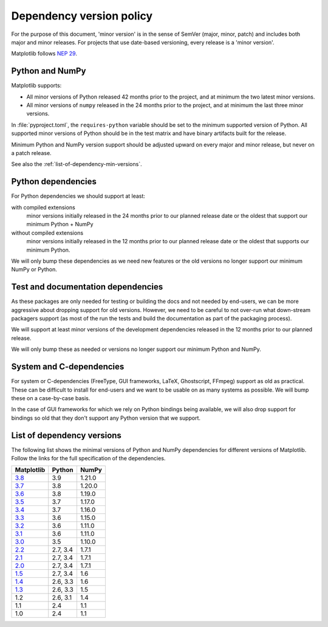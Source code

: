 .. _min_deps_policy:

=========================
Dependency version policy
=========================

For the purpose of this document, 'minor version' is in the sense of
SemVer (major, minor, patch) and includes both major and minor
releases. For projects that use date-based versioning, every release
is a 'minor version'.

Matplotlib follows `NEP 29
<https://numpy.org/neps/nep-0029-deprecation_policy.html>`__.

Python and NumPy
================

Matplotlib supports:

- All minor versions of Python released 42 months prior to the
  project, and at minimum the two latest minor versions.
- All minor versions of ``numpy`` released in the 24 months prior
  to the project, and at minimum the last three minor versions.

In :file:`pyproject.toml`, the ``requires-python`` variable should be set to
the minimum supported version of Python.  All supported minor
versions of Python should be in the test matrix and have binary
artifacts built for the release.

Minimum Python and NumPy version support should be adjusted upward
on every major and minor release, but never on a patch release.

See also the :ref:`list-of-dependency-min-versions`.

Python dependencies
===================

For Python dependencies we should support at least:

with compiled extensions
  minor versions initially released in the 24 months prior to our planned
  release date or the oldest that support our minimum Python + NumPy

without compiled extensions
  minor versions initially released in the 12 months prior to our planned
  release date or the oldest that supports our minimum Python.

We will only bump these dependencies as we need new features or the old
versions no longer support our minimum NumPy or Python.

Test and documentation dependencies
===================================

As these packages are only needed for testing or building the docs and
not needed by end-users, we can be more aggressive about dropping
support for old versions.  However, we need to be careful to not
over-run what down-stream packagers support (as most of the run the
tests and build the documentation as part of the packaging process).

We will support at least minor versions of the development
dependencies released in the 12 months prior to our planned release.

We will only bump these as needed or versions no longer support our
minimum Python and NumPy.

System and C-dependencies
=========================

For system or C-dependencies (FreeType, GUI frameworks, LaTeX,
Ghostscript, FFmpeg) support as old as practical.  These can be difficult to
install for end-users and we want to be usable on as many systems as
possible.  We will bump these on a case-by-case basis.

In the case of GUI frameworks for which we rely on Python bindings being
available, we will also drop support for bindings so old that they don't
support any Python version that we support.

.. _list-of-dependency-min-versions:

List of dependency versions
===========================

The following list shows the minimal versions of Python and NumPy dependencies
for different versions of Matplotlib. Follow the links for the full
specification of the dependencies.

==========  ========  ======
Matplotlib  Python    NumPy
==========  ========  ======
`3.8`_      3.9       1.21.0
`3.7`_      3.8       1.20.0
`3.6`_      3.8       1.19.0
`3.5`_      3.7       1.17.0
`3.4`_      3.7       1.16.0
`3.3`_      3.6       1.15.0
`3.2`_      3.6       1.11.0
`3.1`_      3.6       1.11.0
`3.0`_      3.5       1.10.0
`2.2`_      2.7, 3.4  1.7.1
`2.1`_      2.7, 3.4  1.7.1
`2.0`_      2.7, 3.4  1.7.1
`1.5`_      2.7, 3.4  1.6
`1.4`_      2.6, 3.3  1.6
`1.3`_      2.6, 3.3  1.5
1.2         2.6, 3.1  1.4
1.1         2.4       1.1
1.0         2.4       1.1
==========  ========  ======

.. _`3.8`: https://matplotlib.org/3.8.0/devel/dependencies.html
.. _`3.7`: https://matplotlib.org/3.7.0/devel/dependencies.html
.. _`3.6`: https://matplotlib.org/3.6.0/devel/dependencies.html
.. _`3.5`: https://matplotlib.org/3.5.0/devel/dependencies.html
.. _`3.4`: https://matplotlib.org/3.4.0/devel/dependencies.html
.. _`3.3`: https://matplotlib.org/3.3.0/users/installing.html#dependencies
.. _`3.2`: https://matplotlib.org/3.2.0/users/installing.html#dependencies
.. _`3.1`: https://matplotlib.org/3.1.0/users/installing.html#dependencies
.. _`3.0`: https://matplotlib.org/3.0.0/users/installing.html#dependencies
.. _`2.2`: https://matplotlib.org/2.2.0/users/installing.html#dependencies
.. _`2.1`: https://matplotlib.org/2.1.0/users/installing.html#dependencies
.. _`2.0`: https://matplotlib.org/2.0.0/users/installing.html#required-dependencies
.. _`1.5`: https://matplotlib.org/1.5.0/users/installing.html#required-dependencies
.. _`1.4`: https://matplotlib.org/1.4.0/users/installing.html#required-dependencies
.. _`1.3`: https://matplotlib.org/1.3.0/users/installing.html#build-requirements
